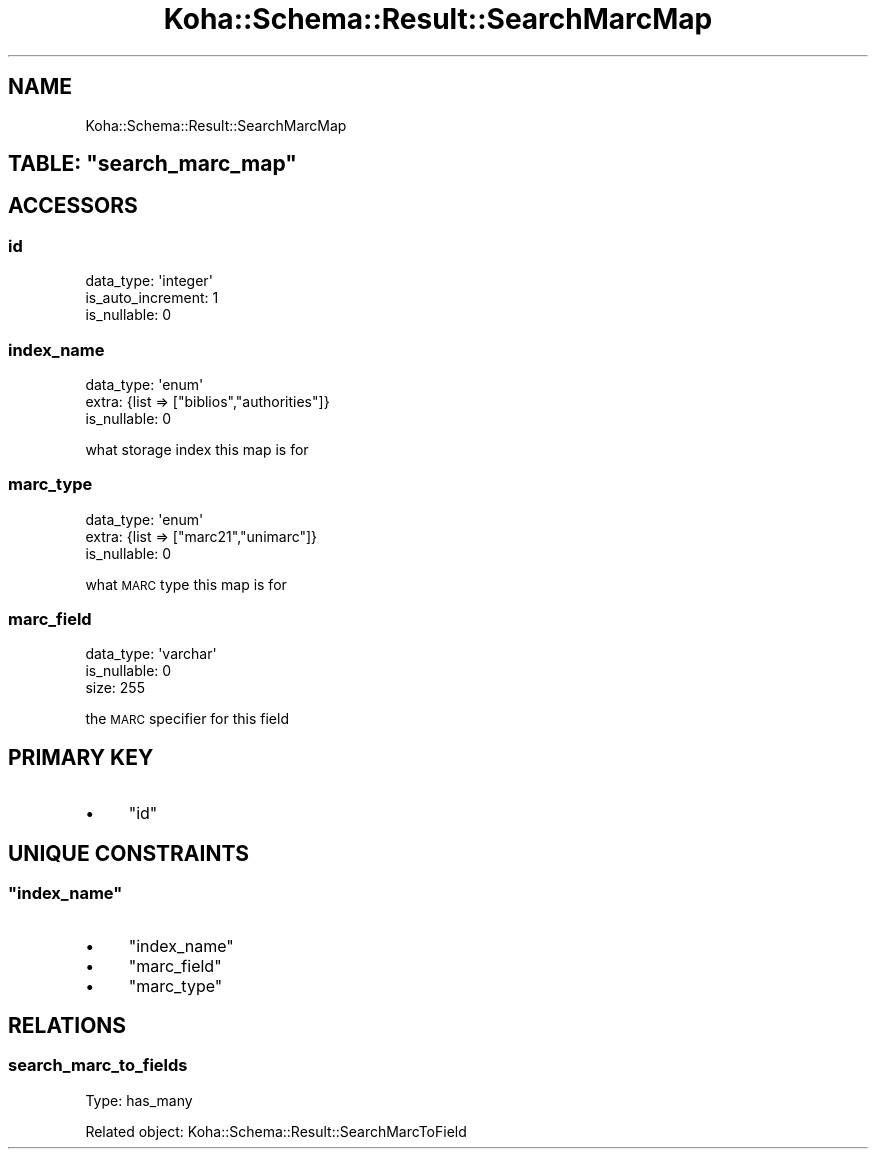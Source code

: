 .\" Automatically generated by Pod::Man 4.10 (Pod::Simple 3.35)
.\"
.\" Standard preamble:
.\" ========================================================================
.de Sp \" Vertical space (when we can't use .PP)
.if t .sp .5v
.if n .sp
..
.de Vb \" Begin verbatim text
.ft CW
.nf
.ne \\$1
..
.de Ve \" End verbatim text
.ft R
.fi
..
.\" Set up some character translations and predefined strings.  \*(-- will
.\" give an unbreakable dash, \*(PI will give pi, \*(L" will give a left
.\" double quote, and \*(R" will give a right double quote.  \*(C+ will
.\" give a nicer C++.  Capital omega is used to do unbreakable dashes and
.\" therefore won't be available.  \*(C` and \*(C' expand to `' in nroff,
.\" nothing in troff, for use with C<>.
.tr \(*W-
.ds C+ C\v'-.1v'\h'-1p'\s-2+\h'-1p'+\s0\v'.1v'\h'-1p'
.ie n \{\
.    ds -- \(*W-
.    ds PI pi
.    if (\n(.H=4u)&(1m=24u) .ds -- \(*W\h'-12u'\(*W\h'-12u'-\" diablo 10 pitch
.    if (\n(.H=4u)&(1m=20u) .ds -- \(*W\h'-12u'\(*W\h'-8u'-\"  diablo 12 pitch
.    ds L" ""
.    ds R" ""
.    ds C` ""
.    ds C' ""
'br\}
.el\{\
.    ds -- \|\(em\|
.    ds PI \(*p
.    ds L" ``
.    ds R" ''
.    ds C`
.    ds C'
'br\}
.\"
.\" Escape single quotes in literal strings from groff's Unicode transform.
.ie \n(.g .ds Aq \(aq
.el       .ds Aq '
.\"
.\" If the F register is >0, we'll generate index entries on stderr for
.\" titles (.TH), headers (.SH), subsections (.SS), items (.Ip), and index
.\" entries marked with X<> in POD.  Of course, you'll have to process the
.\" output yourself in some meaningful fashion.
.\"
.\" Avoid warning from groff about undefined register 'F'.
.de IX
..
.nr rF 0
.if \n(.g .if rF .nr rF 1
.if (\n(rF:(\n(.g==0)) \{\
.    if \nF \{\
.        de IX
.        tm Index:\\$1\t\\n%\t"\\$2"
..
.        if !\nF==2 \{\
.            nr % 0
.            nr F 2
.        \}
.    \}
.\}
.rr rF
.\" ========================================================================
.\"
.IX Title "Koha::Schema::Result::SearchMarcMap 3pm"
.TH Koha::Schema::Result::SearchMarcMap 3pm "2023-10-03" "perl v5.28.1" "User Contributed Perl Documentation"
.\" For nroff, turn off justification.  Always turn off hyphenation; it makes
.\" way too many mistakes in technical documents.
.if n .ad l
.nh
.SH "NAME"
Koha::Schema::Result::SearchMarcMap
.ie n .SH "TABLE: ""search_marc_map"""
.el .SH "TABLE: \f(CWsearch_marc_map\fP"
.IX Header "TABLE: search_marc_map"
.SH "ACCESSORS"
.IX Header "ACCESSORS"
.SS "id"
.IX Subsection "id"
.Vb 3
\&  data_type: \*(Aqinteger\*(Aq
\&  is_auto_increment: 1
\&  is_nullable: 0
.Ve
.SS "index_name"
.IX Subsection "index_name"
.Vb 3
\&  data_type: \*(Aqenum\*(Aq
\&  extra: {list => ["biblios","authorities"]}
\&  is_nullable: 0
.Ve
.PP
what storage index this map is for
.SS "marc_type"
.IX Subsection "marc_type"
.Vb 3
\&  data_type: \*(Aqenum\*(Aq
\&  extra: {list => ["marc21","unimarc"]}
\&  is_nullable: 0
.Ve
.PP
what \s-1MARC\s0 type this map is for
.SS "marc_field"
.IX Subsection "marc_field"
.Vb 3
\&  data_type: \*(Aqvarchar\*(Aq
\&  is_nullable: 0
\&  size: 255
.Ve
.PP
the \s-1MARC\s0 specifier for this field
.SH "PRIMARY KEY"
.IX Header "PRIMARY KEY"
.IP "\(bu" 4
\&\*(L"id\*(R"
.SH "UNIQUE CONSTRAINTS"
.IX Header "UNIQUE CONSTRAINTS"
.ie n .SS """index_name"""
.el .SS "\f(CWindex_name\fP"
.IX Subsection "index_name"
.IP "\(bu" 4
\&\*(L"index_name\*(R"
.IP "\(bu" 4
\&\*(L"marc_field\*(R"
.IP "\(bu" 4
\&\*(L"marc_type\*(R"
.SH "RELATIONS"
.IX Header "RELATIONS"
.SS "search_marc_to_fields"
.IX Subsection "search_marc_to_fields"
Type: has_many
.PP
Related object: Koha::Schema::Result::SearchMarcToField
